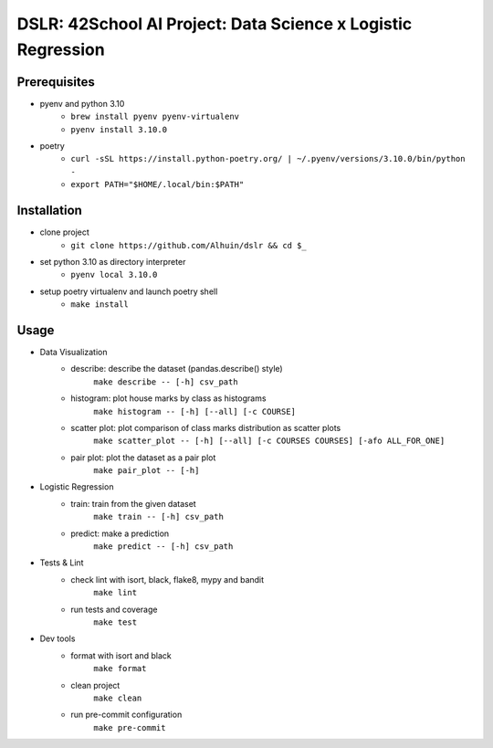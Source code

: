 ============
DSLR: 42School AI Project: Data Science x Logistic Regression
============

***************
Prerequisites
***************

- pyenv and python 3.10
    - ``brew install pyenv pyenv-virtualenv``
    - ``pyenv install 3.10.0``

- poetry
    - ``curl -sSL https://install.python-poetry.org/ | ~/.pyenv/versions/3.10.0/bin/python -``
    - ``export PATH="$HOME/.local/bin:$PATH"``

***************
Installation
***************

- clone project
    - ``git clone https://github.com/Alhuin/dslr && cd $_``

- set python 3.10 as directory interpreter
    - ``pyenv local 3.10.0``

- setup poetry virtualenv and launch poetry shell
    - ``make install``


******
Usage
******
- Data Visualization
    - describe: describe the dataset (pandas.describe() style)
        ``make describe -- [-h] csv_path``

    - histogram: plot house marks by class as histograms
        ``make histogram -- [-h] [--all] [-c COURSE]``

    - scatter plot: plot comparison of class marks distribution as scatter plots
        ``make scatter_plot -- [-h] [--all] [-c COURSES COURSES] [-afo ALL_FOR_ONE]``

    - pair plot: plot the dataset as a pair plot
        ``make pair_plot -- [-h]``

- Logistic Regression
    - train: train from the given dataset
        ``make train -- [-h] csv_path``

    - predict: make a prediction
        ``make predict -- [-h] csv_path``

- Tests & Lint
    - check lint with isort, black, flake8, mypy and bandit
        ``make lint``

    - run tests and coverage
        ``make test``

- Dev tools
    - format with isort and black
        ``make format``

    - clean project
        ``make clean``

    - run pre-commit configuration
        ``make pre-commit``

